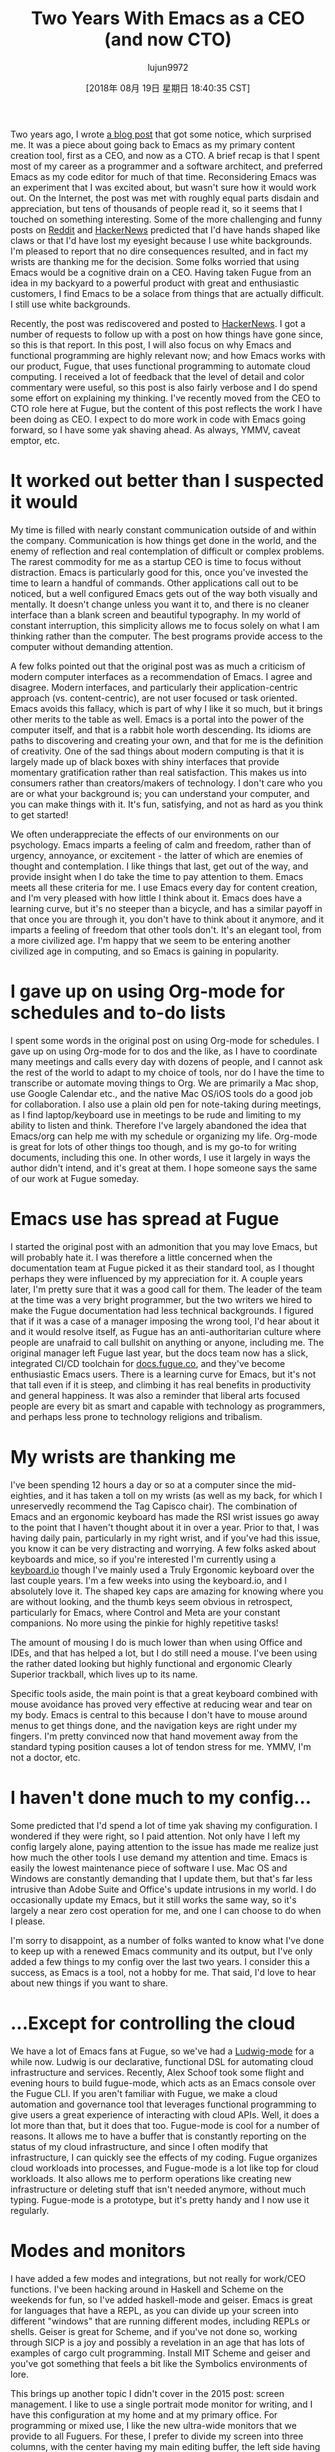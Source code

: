 #+TITLE: Two Years With Emacs as a CEO (and now CTO)
#+URL: https://blog.fugue.co/2018-08-09-two-years-with-emacs-as-a-cto.html
#+AUTHOR: lujun9972
#+TAGS: raw
#+DATE: [2018年 08月 19日 星期日 18:40:35 CST]
#+LANGUAGE:  zh-CN
#+OPTIONS:  H:6 num:nil toc:t \n:nil ::t |:t ^:nil -:nil f:t *:t <:nil
Two years ago, I wrote [[https://blog.fugue.co/2015-11-11-guide-to-emacs.html][a blog post]] that got some notice, which surprised me. It was a piece about going back to Emacs as my primary content creation tool, first as a CEO, and now as a CTO. A brief recap is that I spent most of my career as a programmer and a software architect, and preferred Emacs as my code editor for much of that time. Reconsidering Emacs was an experiment that I was excited about, but wasn't sure how it would work out. On the Internet, the post was met with roughly equal parts disdain and appreciation, but tens of thousands of people read it, so it seems that I touched on something interesting. Some of the more challenging and funny posts on [[https://www.reddit.com/r/emacs/comments/7efpkt/a_ceos_guide_to_emacs/][Reddit]] and [[https://news.ycombinator.com/item?id=10642088][HackerNews]] predicted that I'd have hands shaped like claws or that I'd have lost my eyesight because I use white backgrounds. I'm pleased to report that no dire consequences resulted, and in fact my wrists are thanking me for the decision. Some folks worried that using Emacs would be a cognitive drain on a CEO. Having taken Fugue from an idea in my backyard to a powerful product with great and enthusiastic customers, I find Emacs to be a solace from things that are actually difficult. I still use white backgrounds.

Recently, the post was rediscovered and posted to [[https://news.ycombinator.com/item?id=15753150][HackerNews]]. I got a number of requests to follow up with a post on how things have gone since, so this is that report. In this post, I will also focus on why Emacs and functional programming are highly relevant now; and how Emacs works with our product, Fugue, that uses functional programming to automate cloud computing. I received a lot of feedback that the level of detail and color commentary were useful, so this post is also fairly verbose and I do spend some effort on explaining my thinking. I've recently moved from the CEO to CTO role here at Fugue, but the content of this post reflects the work I have been doing as CEO. I expect to do more work in code with Emacs going forward, so I have some yak shaving ahead. As always, YMMV, caveat emptor, etc.

* It worked out better than I suspected it would
   :PROPERTIES:
   :CUSTOM_ID: it-worked-out-better-than-i-suspected-it-would
   :END:

My time is filled with nearly constant communication outside of and within the company. Communication is how things get done in the world, and the enemy of reflection and real contemplation of difficult or complex problems. The rarest commodity for me as a startup CEO is time to focus without distraction. Emacs is particularly good for this, once you've invested the time to learn a handful of commands. Other applications call out to be noticed, but a well configured Emacs gets out of the way both visually and mentally. It doesn't change unless you want it to, and there is no cleaner interface than a blank screen and beautiful typography. In my world of constant interruption, this simplicity allows me to focus solely on what I am thinking rather than the computer. The best programs provide access to the computer without demanding attention.

A few folks pointed out that the original post was as much a criticism of modern computer interfaces as a recommendation of Emacs. I agree and disagree. Modern interfaces, and particularly their application-centric approach (vs. content-centric), are not user focused or task oriented. Emacs avoids this fallacy, which is part of why I like it so much, but it brings other merits to the table as well. Emacs is a portal into the power of the computer itself, and that is a rabbit hole worth descending. Its idioms are paths to discovering and creating your own, and that for me is the definition of creativity. One of the sad things about modern computing is that it is largely made up of black boxes with shiny interfaces that provide momentary gratification rather than real satisfaction. This makes us into consumers rather than creators/makers of technology. I don't care who you are or what your background is; you can understand your computer, and you can make things with it. It's fun, satisfying, and not as hard as you think to get started!

We often underappreciate the effects of our environments on our psychology. Emacs imparts a feeling of calm and freedom, rather than of urgency, annoyance, or excitement - the latter of which are enemies of thought and contemplation. I like things that last, get out of the way, and provide insight when I do take the time to pay attention to them. Emacs meets all these criteria for me. I use Emacs every day for content creation, and I'm very pleased with how little I think about it. Emacs does have a learning curve, but it's no steeper than a bicycle, and has a similar payoff in that once you are through it, you don't have to think about it anymore, and it imparts a feeling of freedom that other tools don't. It's an elegant tool, from a more civilized age. I'm happy that we seem to be entering another civilized age in computing, and so Emacs is gaining in popularity.

* I gave up on using Org-mode for schedules and to-do lists
   :PROPERTIES:
   :CUSTOM_ID: i-gave-up-on-using-org-mode-for-schedules-and-to-do-lists
   :END:

I spent some words in the original post on using Org-mode for schedules. I gave up on using Org-mode for to dos and the like, as I have to coordinate many meetings and calls every day with dozens of people, and I cannot ask the rest of the world to adapt to my choice of tools, nor do I have the time to transcribe or automate moving things to Org. We are primarily a Mac shop, use Google Calendar etc., and the native Mac OS/iOS tools do a good job for collaboration. I also use a plain old pen for note-taking during meetings, as I find laptop/keyboard use in meetings to be rude and limiting to my ability to listen and think. Therefore I've largely abandoned the idea that Emacs/org can help me with my schedule or organizing my life. Org-mode is great for lots of other things too though, and is my go-to for writing documents, including this one. In other words, I use it largely in ways the author didn't intend, and it's great at them. I hope someone says the same of our work at Fugue someday.

* Emacs use has spread at Fugue
   :PROPERTIES:
   :CUSTOM_ID: emacs-use-has-spread-at-fugue
   :END:

I started the original post with an admonition that you may love Emacs, but will probably hate it. I was therefore a little concerned when the documentation team at Fugue picked it as their standard tool, as I thought perhaps they were influenced by my appreciation for it. A couple years later, I'm pretty sure that it was a good call for them. The leader of the team at the time was a very bright programmer, but the two writers we hired to make the Fugue documentation had less technical backgrounds. I figured that if it was a case of a manager imposing the wrong tool, I'd hear about it and it would resolve itself, as Fugue has an anti-authoritarian culture where people are unafraid to call bullshit on anything or anyone, including me. The original manager left Fugue last year, but the docs team now has a slick, integrated CI/CD toolchain for [[https://docs.fugue.co/][docs.fugue.co]], and they've become enthusiastic Emacs users. There is a learning curve for Emacs, but it's not that tall even if it is steep, and climbing it has real benefits in productivity and general happiness. It was also a reminder that liberal arts focused people are every bit as smart and capable with technology as programmers, and perhaps less prone to technology religions and tribalism.

* My wrists are thanking me
   :PROPERTIES:
   :CUSTOM_ID: my-wrists-are-thanking-me
   :END:

I've been spending 12 hours a day or so at a computer since the mid-eighties, and it has taken a toll on my wrists (as well as my back, for which I unreservedly recommend the Tag Capisco chair). The combination of Emacs and an ergonomic keyboard has made the RSI wrist issues go away to the point that I haven't thought about it in over a year. Prior to that, I was having daily pain, particularly in my right wrist, and if you've had this issue, you know it can be very distracting and worrying. A few folks asked about keyboards and mice, so if you're interested I'm currently using a [[https://shop.keyboard.io/][keyboard.io]] though I've mainly used a Truly Ergonomic keyboard over the last couple years. I'm a few weeks into using the keyboard.io, and I absolutely love it. The shaped key caps are amazing for knowing where you are without looking, and the thumb keys seem obvious in retrospect, particularly for Emacs, where Control and Meta are your constant companions. No more using the pinkie for highly repetitive tasks!

The amount of mousing I do is much lower than when using Office and IDEs, and that has helped a lot, but I do still need a mouse. I've been using the rather dated looking but highly functional and ergonomic Clearly Superior trackball, which lives up to its name.

Specific tools aside, the main point is that a great keyboard combined with mouse avoidance has proved very effective at reducing wear and tear on my body. Emacs is central to this because I don't have to mouse around menus to get things done, and the navigation keys are right under my fingers. I'm pretty convinced now that hand movement away from the standard typing position causes a lot of tendon stress for me. YMMV, I'm not a doctor, etc.

* I haven't done much to my config...
   :PROPERTIES:
   :CUSTOM_ID: i-haven-t-done-much-to-my-config-
   :END:

Some predicted that I'd spend a lot of time yak shaving my configuration. I wondered if they were right, so I paid attention. Not only have I left my config largely alone, paying attention to the issue has made me realize just how much the other tools I use demand my attention and time. Emacs is easily the lowest maintenance piece of software I use. Mac OS and Windows are constantly demanding that I update them, but that's far less intrusive than Adobe Suite and Office's update intrusions in my world. I do occasionally update my Emacs, but it still works the same way, so it's largely a near zero cost operation for me, and one I can choose to do when I please.

I'm sorry to disappoint, as a number of folks wanted to know what I've done to keep up with a renewed Emacs community and its output, but I've only added a few things to my config over the last two years. I consider this a success, as Emacs is a tool, not a hobby for me. That said, I'd love to hear about new things if you want to share.

* ...Except for controlling the cloud
   :PROPERTIES:
   :CUSTOM_ID: -except-for-controlling-the-cloud
   :END:

We have a lot of Emacs fans at Fugue, so we've had a [[https://github.com/fugue/ludwig-mode][Ludwig-mode]] for a while now. Ludwig is our declarative, functional DSL for automating cloud infrastructure and services. Recently, Alex Schoof took some flight and evening hours to build fugue-mode, which acts as an Emacs console over the Fugue CLI. If you aren't familiar with Fugue, we make a cloud automation and governance tool that leverages functional programming to give users a great experience of interacting with cloud APIs. Well, it does a lot more than that, but it does that too. Fugue-mode is cool for a number of reasons. It allows me to have a buffer that is constantly reporting on the status of my cloud infrastructure, and since I often modify that infrastructure, I can quickly see the effects of my coding. Fugue organizes cloud workloads into processes, and Fugue-mode is a lot like top for cloud workloads. It also allows me to perform operations like creating new infrastructure or deleting stuff that isn't needed anymore, without much typing. Fugue-mode is a prototype, but it's pretty handy and I now use it regularly.

[[/assets/images/fugue-mode-edited.gif]]

* Modes and monitors
   :PROPERTIES:
   :CUSTOM_ID: modes-and-monitors
   :END:

I have added a few modes and integrations, but not really for work/CEO functions. I've been hacking around in Haskell and Scheme on the weekends for fun, so I've added haskell-mode and geiser. Emacs is great for languages that have a REPL, as you can divide up your screen into different "windows" that are running different modes, including REPLs or shells. Geiser is great for Scheme, and if you've not done so, working through SICP is a joy and possibly a revelation in an age that has lots of examples of cargo cult programming. Install MIT Scheme and geiser and you've got something that feels a bit like the Symbolics environments of lore.

This brings up another topic I didn't cover in the 2015 post: screen management. I like to use a single portrait mode monitor for writing, and I have this configuration at my home and at my primary office. For programming or mixed use, I like the new ultra-wide monitors that we provide to all Fuguers. For these, I prefer to divide my screen into three columns, with the center having my main editing buffer, the left side having a shell and a fugue-mode buffer divided horizontally, and the right having either a documentation buffer or another editing buffer or two. This is easily done by first using 'Ctl-x 3' twice, then 'Ctl-x =' to make the windows equal in width. This will give you three equal columns that you can further subdivide as you like with 'Ctl-x 2' for horizontal divisions. Here's a screenshot of what this looks like.

[[/assets/images/Emacs%20Screen%20Shot.png]]

* This will be my last CEO/Emacs post...
   :PROPERTIES:
   :CUSTOM_ID: this-will-be-my-last-ceo-emacs-post-
   :END:

The first reason for this is that I'm now the CTO of Fugue, but also because there are so many topics I'm looking forward to blogging about and now I should have time to do so. I'm planning on doing some deeper dive posts on topics like functional programming, type safety for infrastructure-as-code, and as we roll out some awesome new Fugue capabilities, some posts on what is achievable on the cloud using Fugue.
